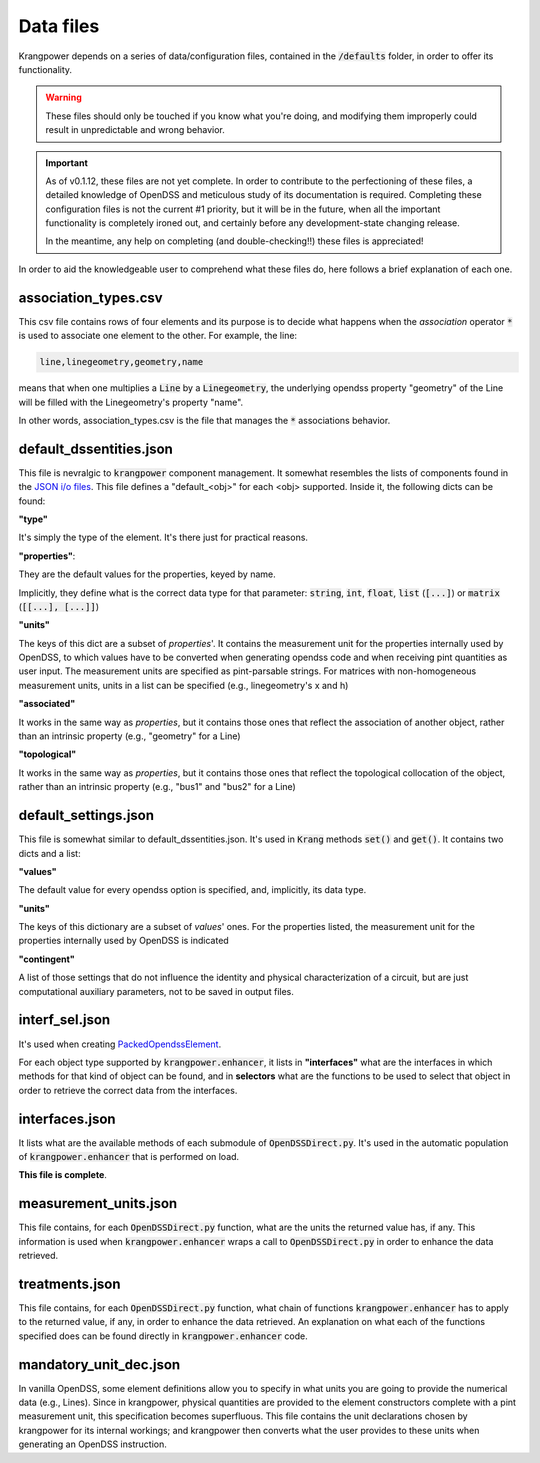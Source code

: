 Data files
==========

Krangpower depends on a series of data/configuration files, contained in the :code:`/defaults` folder, in order to offer its functionality.

.. warning::
    These files should only be touched if you know what you're doing, and modifying them improperly could result in unpredictable and wrong behavior.

.. important::

    As of v0.1.12, these files are not yet complete. In order to contribute to the perfectioning of these files, a detailed knowledge of OpenDSS and meticulous study of its documentation is required.
    Completing these configuration files is not the current #1 priority, but it will be in the future, when all the important functionality is completely ironed out, and certainly before any development-state changing release.

    In the meantime, any help on completing (and double-checking!!) these files is appreciated!

In order to aid the knowledgeable user to comprehend what these files do, here follows a brief explanation of
each one.

association_types.csv
.....................

This csv file contains rows of four elements and its purpose is to decide what happens when the *association* operator
:code:`*` is used to associate one element to the other. For example, the line:

.. code::

    line,linegeometry,geometry,name

means that when one multiplies a :code:`Line` by a :code:`Linegeometry`, the underlying opendss property "geometry" of the Line will be
filled with the Linegeometry's property "name".

In other words, association_types.csv is the file that manages the :code:`*` associations behavior.


default_dssentities.json
........................

This file is nevralgic to :code:`krangpower` component management. It somewhat resembles the lists of components found in
the `JSON i/o files`_. This file defines a "default_<obj>" for each <obj> supported. Inside it, the following dicts can be
found:

**"type"**

It's simply the type of the element. It's there just for practical reasons.

**"properties"**:

They are the default values for the properties, keyed by name.

Implicitly, they define what is the correct data type for that parameter: :code:`string`, :code:`int`, :code:`float`, :code:`list` (:code:`[...]`) or :code:`matrix` (:code:`[[...], [...]]`)

**"units"**

The keys of this dict are a subset of *properties*'.
It contains the measurement unit for the properties internally used by OpenDSS, to which values have to be converted when generating
opendss code and when receiving pint quantities as user input. The measurement units are specified as pint-parsable strings. For matrices with non-homogeneous measurement units,
units in a list can be specified (e.g., linegeometry's x and h)

**"associated"**

It works in the same way as *properties*, but it contains those ones that reflect the association of another object, rather than an intrinsic property (e.g., "geometry" for a Line)

**"topological"**

It works in the same way as *properties*, but it contains those ones that reflect the topological collocation of the object, rather than an intrinsic property (e.g., "bus1" and "bus2" for a Line)


default_settings.json
.....................

This file is somewhat similar to default_dssentities.json. It's used in :code:`Krang` methods :code:`set()` and :code:`get()`. It contains two dicts and a list:

**"values"**

The default value for every opendss option is specified, and, implicitly, its data type.

**"units"**

The keys of this dictionary are a subset of *values*' ones. For the properties listed, the measurement unit for the properties internally used by OpenDSS is indicated

**"contingent"**

A list of those settings that do not influence the identity and physical characterization of a circuit, but are just computational auxiliary parameters, not to be saved in output files.

interf_sel.json
...............

It's used when creating PackedOpendssElement_.

For each object type supported by :code:`krangpower.enhancer`, it lists in **"interfaces"** what are the interfaces in which methods for that kind of
object can be found, and in **selectors** what are the functions to be used to select that object in order to retrieve the correct
data from the interfaces.

interfaces.json
...............

It lists what are the available methods of each submodule of :code:`OpenDSSDirect.py`. It's used in the automatic population
of :code:`krangpower.enhancer` that is performed on load.

**This file is complete**.

measurement_units.json
......................

This file contains, for each :code:`OpenDSSDirect.py` function, what are the units the returned value has, if any. This
information is used when :code:`krangpower.enhancer` wraps a call to :code:`OpenDSSDirect.py` in order to enhance the data
retrieved.

treatments.json
...............

This file contains, for each :code:`OpenDSSDirect.py` function, what chain of functions :code:`krangpower.enhancer` has
to apply to the returned value, if any, in order to enhance the data retrieved. An explanation on what each of the functions
specified does can be found directly in :code:`krangpower.enhancer` code.

.. _PackedOpendssElement: packed_ref.html
.. _`JSON i/o files`: io.html


mandatory_unit_dec.json
.......................

In vanilla OpenDSS, some element definitions allow you to specify in what units you are going to provide the numerical data (e.g., Lines).
Since in krangpower, physical quantities are provided to the element constructors complete with a pint measurement unit, this specification
becomes superfluous. This file contains the unit declarations chosen by krangpower for its internal workings;
and krangpower then converts what the user provides to these units when generating an OpenDSS instruction.